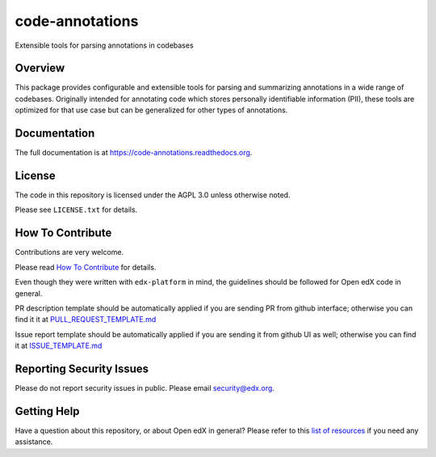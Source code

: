code-annotations
=============================

|pypi-badge| |travis-badge| |codecov-badge| |doc-badge| |pyversions-badge|
|license-badge|

Extensible tools for parsing annotations in codebases

Overview
--------

This package provides configurable and extensible tools for parsing and
summarizing annotations in a wide range of codebases. Originally intended for
annotating code which stores personally identifiable information (PII), these
tools are optimized for that use case but can be generalized for other types of
annotations.

Documentation
-------------

The full documentation is at https://code-annotations.readthedocs.org.

License
-------

The code in this repository is licensed under the AGPL 3.0 unless
otherwise noted.

Please see ``LICENSE.txt`` for details.

How To Contribute
-----------------

Contributions are very welcome.

Please read `How To Contribute <https://github.com/edx/edx-platform/blob/master/CONTRIBUTING.rst>`_ for details.

Even though they were written with ``edx-platform`` in mind, the guidelines
should be followed for Open edX code in general.

PR description template should be automatically applied if you are sending PR from github interface; otherwise you
can find it it at `PULL_REQUEST_TEMPLATE.md <https://github.com/edx/code-annotations/blob/master/.github/PULL_REQUEST_TEMPLATE.md>`_

Issue report template should be automatically applied if you are sending it from github UI as well; otherwise you
can find it at `ISSUE_TEMPLATE.md <https://github.com/edx/code-annotations/blob/master/.github/ISSUE_TEMPLATE.md>`_

Reporting Security Issues
-------------------------

Please do not report security issues in public. Please email security@edx.org.

Getting Help
------------

Have a question about this repository, or about Open edX in general?  Please
refer to this `list of resources`_ if you need any assistance.

.. _list of resources: https://open.edx.org/getting-help


.. |pypi-badge| image:: https://img.shields.io/pypi/v/code-annotations.svg
    :target: https://pypi.python.org/pypi/code-annotations/
    :alt: PyPI

.. |travis-badge| image:: https://travis-ci.org/edx/code-annotations.svg?branch=master
    :target: https://travis-ci.org/edx/code-annotations
    :alt: Travis

.. |codecov-badge| image:: http://codecov.io/github/edx/code-annotations/coverage.svg?branch=master
    :target: http://codecov.io/github/edx/code-annotations?branch=master
    :alt: Codecov

.. |doc-badge| image:: https://readthedocs.org/projects/code-annotations/badge/?version=latest
    :target: http://code-annotations.readthedocs.io/en/latest/
    :alt: Documentation

.. |pyversions-badge| image:: https://img.shields.io/pypi/pyversions/code-annotations.svg
    :target: https://pypi.python.org/pypi/code-annotations/
    :alt: Supported Python versions

.. |license-badge| image:: https://img.shields.io/github/license/edx/code-annotations.svg
    :target: https://github.com/edx/code-annotations/blob/master/LICENSE.txt
    :alt: License
